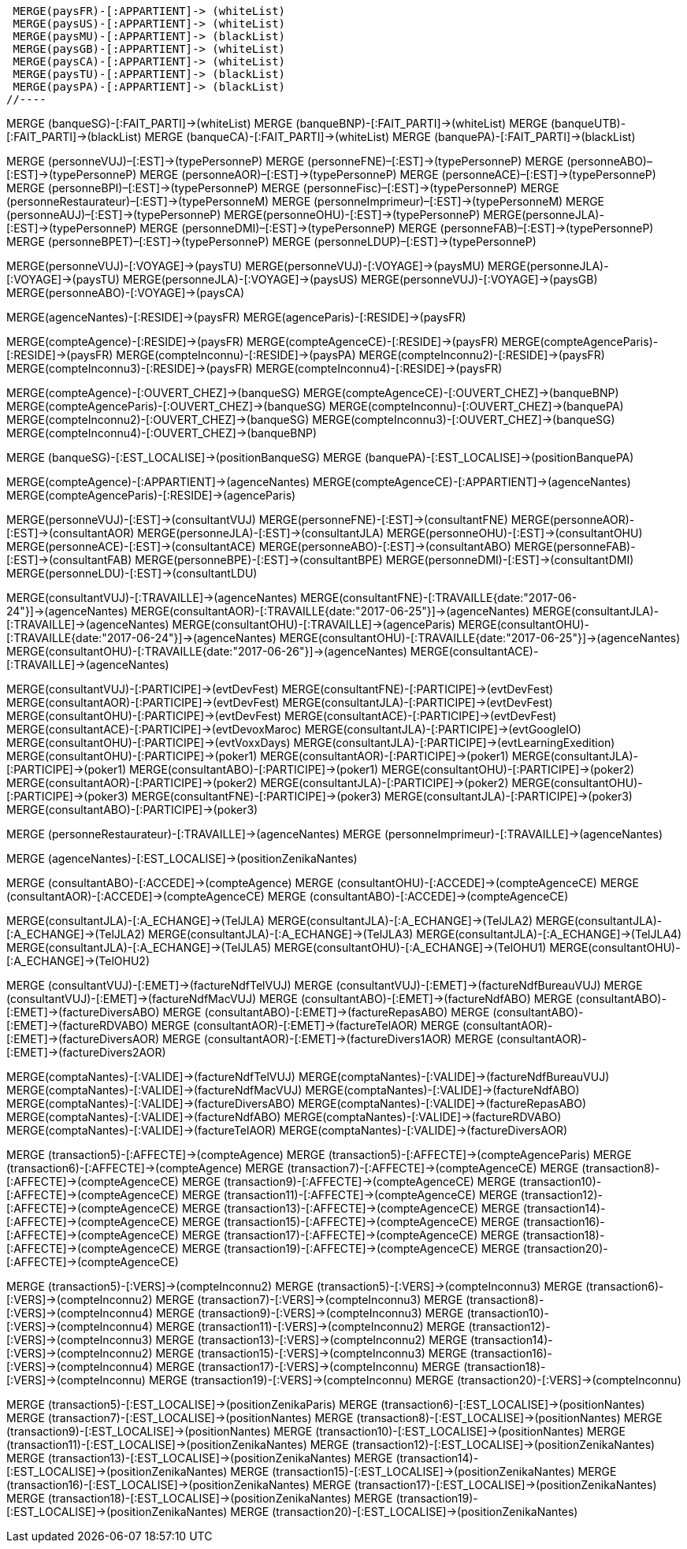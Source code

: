 //.Creation de la relation *pays/blackList*
//----
 MERGE(paysFR)-[:APPARTIENT]-> (whiteList)
 MERGE(paysUS)-[:APPARTIENT]-> (whiteList)
 MERGE(paysMU)-[:APPARTIENT]-> (blackList)
 MERGE(paysGB)-[:APPARTIENT]-> (whiteList)
 MERGE(paysCA)-[:APPARTIENT]-> (whiteList)
 MERGE(paysTU)-[:APPARTIENT]-> (blackList)
 MERGE(paysPA)-[:APPARTIENT]-> (blackList)
//----

//.Creation de la relation *banque/blackList*
//----
MERGE (banqueSG)-[:FAIT_PARTI]->(whiteList)
MERGE (banqueBNP)-[:FAIT_PARTI]->(whiteList)
MERGE (banqueUTB)-[:FAIT_PARTI]->(blackList)
MERGE (banqueCA)-[:FAIT_PARTI]->(whiteList)
MERGE (banquePA)-[:FAIT_PARTI]->(blackList)
//----

//.Creation de la relation *personne/type de personne*
//----
MERGE (personneVUJ)–[:EST]->(typePersonneP)
MERGE (personneFNE)–[:EST]->(typePersonneP)
MERGE (personneABO)–[:EST]->(typePersonneP)
MERGE (personneAOR)–[:EST]->(typePersonneP)
MERGE (personneACE)–[:EST]->(typePersonneP)
MERGE (personneBPI)–[:EST]->(typePersonneP)
MERGE (personneFisc)–[:EST]->(typePersonneP)
MERGE (personneRestaurateur)–[:EST]->(typePersonneM)
MERGE (personneImprimeur)–[:EST]->(typePersonneM)
MERGE (personneAUJ)–[:EST]->(typePersonneP)
MERGE(personneOHU)-[:EST]->(typePersonneP)
MERGE(personneJLA)-[:EST]->(typePersonneP)
MERGE (personneDMI)–[:EST]->(typePersonneP)
MERGE (personneFAB)–[:EST]->(typePersonneP)
MERGE (personneBPET)–[:EST]->(typePersonneP)
MERGE (personneLDUP)–[:EST]->(typePersonneP)
//----


//.Creation de la relation *personne/pays*
//----
MERGE(personneVUJ)-[:VOYAGE]->(paysTU)
MERGE(personneVUJ)-[:VOYAGE]->(paysMU)
MERGE(personneJLA)-[:VOYAGE]->(paysTU)
MERGE(personneJLA)-[:VOYAGE]->(paysUS)
//MERGE(personneJLA)-[:VOYAGE]->(paysPA)
MERGE(personneVUJ)-[:VOYAGE]->(paysGB)
MERGE(personneABO)-[:VOYAGE]->(paysCA)
//----

//.Creation de la relation *agence/pays*
//----
MERGE(agenceNantes)-[:RESIDE]->(paysFR)
MERGE(agenceParis)-[:RESIDE]->(paysFR)
//----

//.Creation de la relation *compte/pays*
//----
MERGE(compteAgence)-[:RESIDE]->(paysFR)
MERGE(compteAgenceCE)-[:RESIDE]->(paysFR)
MERGE(compteAgenceParis)-[:RESIDE]->(paysFR)
MERGE(compteInconnu)-[:RESIDE]->(paysPA)
MERGE(compteInconnu2)-[:RESIDE]->(paysFR)
MERGE(compteInconnu3)-[:RESIDE]->(paysFR)
MERGE(compteInconnu4)-[:RESIDE]->(paysFR)
//MERGE(compteFNE)-[:RESIDE]->(paysFR)
//MERGE(compteVUJ)-[:RESIDE]->(paysFR)
//MERGE(compteABO)-[:RESIDE]->(paysFR)
//MERGE(compteACE)-[:RESIDE]->(paysFR)
//MERGE(compteAOR)-[:RESIDE]->(paysFR)
//----

// Creation de la relation 'compte/banque'
MERGE(compteAgence)-[:OUVERT_CHEZ]->(banqueSG)
MERGE(compteAgenceCE)-[:OUVERT_CHEZ]->(banqueBNP)
MERGE(compteAgenceParis)-[:OUVERT_CHEZ]->(banqueSG)
MERGE(compteInconnu)-[:OUVERT_CHEZ]->(banquePA)
MERGE(compteInconnu2)-[:OUVERT_CHEZ]->(banqueSG)
MERGE(compteInconnu3)-[:OUVERT_CHEZ]->(banqueSG)
MERGE(compteInconnu4)-[:OUVERT_CHEZ]->(banqueBNP)


// Creation de la relation 'banque/position'
MERGE (banqueSG)-[:EST_LOCALISE]->(positionBanqueSG)
MERGE (banquePA)-[:EST_LOCALISE]->(positionBanquePA)


//.Creation de la relation *compte/personne*
//----
MERGE(compteAgence)-[:APPARTIENT]->(agenceNantes)
MERGE(compteAgenceCE)-[:APPARTIENT]->(agenceNantes)
MERGE(compteAgenceParis)-[:RESIDE]->(agenceParis)
//MERGE(compteFNE)-[:APPARTIENT]->(personneFNE)
//MERGE(compteVUJ)-[:APPARTIENT]->(personneVUJ)
//MERGE(compteABO)-[:APPARTIENT]->(personneABO)
//MERGE(compteACE)-[:APPARTIENT]->(personneACE)
//MERGE(compteAOR)-[:APPARTIENT]->(personneAOR)
//----

//.Creation de la relation *consultant/personne*
//----
MERGE(personneVUJ)-[:EST]->(consultantVUJ)
MERGE(personneFNE)-[:EST]->(consultantFNE)
MERGE(personneAOR)-[:EST]->(consultantAOR)
MERGE(personneJLA)-[:EST]->(consultantJLA)
MERGE(personneOHU)-[:EST]->(consultantOHU)
MERGE(personneACE)-[:EST]->(consultantACE)
MERGE(personneABO)-[:EST]->(consultantABO)
MERGE(personneFAB)-[:EST]->(consultantFAB)
MERGE(personneBPE)-[:EST]->(consultantBPE)
MERGE(personneDMI)-[:EST]->(consultantDMI)
MERGE(personneLDU)-[:EST]->(consultantLDU)
//----

//.Creation de la relation *consultant/agence*
//----
MERGE(consultantVUJ)-[:TRAVAILLE]->(agenceNantes)
MERGE(consultantFNE)-[:TRAVAILLE{date:"2017-06-24"}]->(agenceNantes)
MERGE(consultantAOR)-[:TRAVAILLE{date:"2017-06-25"}]->(agenceNantes)
MERGE(consultantJLA)-[:TRAVAILLE]->(agenceNantes)
MERGE(consultantOHU)-[:TRAVAILLE]->(agenceParis)
MERGE(consultantOHU)-[:TRAVAILLE{date:"2017-06-24"}]->(agenceNantes)
MERGE(consultantOHU)-[:TRAVAILLE{date:"2017-06-25"}]->(agenceNantes)
MERGE(consultantOHU)-[:TRAVAILLE{date:"2017-06-26"}]->(agenceNantes)
MERGE(consultantACE)-[:TRAVAILLE]->(agenceNantes)
//----

//.Creation de la relation *consultant/evenement*
//----
MERGE(consultantVUJ)-[:PARTICIPE]->(evtDevFest)
MERGE(consultantFNE)-[:PARTICIPE]->(evtDevFest)
MERGE(consultantAOR)-[:PARTICIPE]->(evtDevFest)
MERGE(consultantJLA)-[:PARTICIPE]->(evtDevFest)
MERGE(consultantOHU)-[:PARTICIPE]->(evtDevFest)
MERGE(consultantACE)-[:PARTICIPE]->(evtDevFest)
MERGE(consultantACE)-[:PARTICIPE]->(evtDevoxMaroc)
MERGE(consultantJLA)-[:PARTICIPE]->(evtGoogleIO)
MERGE(consultantOHU)-[:PARTICIPE]->(evtVoxxDays)
MERGE(consultantJLA)-[:PARTICIPE]->(evtLearningExedition)
MERGE(consultantOHU)-[:PARTICIPE]->(poker1)
MERGE(consultantAOR)-[:PARTICIPE]->(poker1)
MERGE(consultantJLA)-[:PARTICIPE]->(poker1)
MERGE(consultantABO)-[:PARTICIPE]->(poker1)
MERGE(consultantOHU)-[:PARTICIPE]->(poker2)
MERGE(consultantAOR)-[:PARTICIPE]->(poker2)
MERGE(consultantJLA)-[:PARTICIPE]->(poker2)
MERGE(consultantOHU)-[:PARTICIPE]->(poker3)
MERGE(consultantFNE)-[:PARTICIPE]->(poker3)
MERGE(consultantJLA)-[:PARTICIPE]->(poker3)
MERGE(consultantABO)-[:PARTICIPE]->(poker3)
//----

//.Creation de la relation *personne/agence*
//----
MERGE (personneRestaurateur)-[:TRAVAILLE]->(agenceNantes)
MERGE (personneImprimeur)-[:TRAVAILLE]->(agenceNantes)
//----

// Relation agence/position
MERGE (agenceNantes)-[:EST_LOCALISE]->(positionZenikaNantes)

//.Creation de la relation *consultant/compte*
//----
MERGE (consultantABO)-[:ACCEDE]->(compteAgence)
MERGE (consultantOHU)-[:ACCEDE]->(compteAgenceCE)
MERGE (consultantAOR)-[:ACCEDE]->(compteAgenceCE)
MERGE (consultantABO)-[:ACCEDE]->(compteAgenceCE)
//----

//.Creation de la relation *consultant/echange*
//----
MERGE(consultantJLA)-[:A_ECHANGE]->(TelJLA)
MERGE(consultantJLA)-[:A_ECHANGE]->(TelJLA2)
MERGE(consultantJLA)-[:A_ECHANGE]->(TelJLA2)
MERGE(consultantJLA)-[:A_ECHANGE]->(TelJLA3)
MERGE(consultantJLA)-[:A_ECHANGE]->(TelJLA4)
MERGE(consultantJLA)-[:A_ECHANGE]->(TelJLA5)
MERGE(consultantOHU)-[:A_ECHANGE]->(TelOHU1)
MERGE(consultantOHU)-[:A_ECHANGE]->(TelOHU2)
//----

//.Creation de la relation *consultantZ/Facture*
//----
MERGE (consultantVUJ)-[:EMET]->(factureNdfTelVUJ)
MERGE (consultantVUJ)-[:EMET]->(factureNdfBureauVUJ)
MERGE (consultantVUJ)-[:EMET]->(factureNdfMacVUJ)
MERGE (consultantABO)-[:EMET]->(factureNdfABO)
MERGE (consultantABO)-[:EMET]->(factureDiversABO)
MERGE (consultantABO)-[:EMET]->(factureRepasABO)
MERGE (consultantABO)-[:EMET]->(factureRDVABO)
MERGE (consultantAOR)-[:EMET]->(factureTelAOR)
MERGE (consultantAOR)-[:EMET]->(factureDiversAOR)
MERGE (consultantAOR)-[:EMET]->(factureDivers1AOR)
MERGE (consultantAOR)-[:EMET]->(factureDivers2AOR)
//----

//.Creation de la relation *Compta/Facture*
//----
MERGE(comptaNantes)-[:VALIDE]->(factureNdfTelVUJ)
MERGE(comptaNantes)-[:VALIDE]->(factureNdfBureauVUJ)
MERGE(comptaNantes)-[:VALIDE]->(factureNdfMacVUJ)
MERGE(comptaNantes)-[:VALIDE]->(factureNdfABO)
MERGE(comptaNantes)-[:VALIDE]->(factureDiversABO)
MERGE(comptaNantes)-[:VALIDE]->(factureRepasABO)
MERGE(comptaNantes)-[:VALIDE]->(factureNdfABO)
MERGE(comptaNantes)-[:VALIDE]->(factureRDVABO)
MERGE(comptaNantes)-[:VALIDE]->(factureTelAOR)
MERGE(comptaNantes)-[:VALIDE]->(factureDiversAOR)
//----

//.Creation de la realtion *transaction/Compte*
//----
MERGE (transaction5)-[:AFFECTE]->(compteAgence)
MERGE (transaction5)-[:AFFECTE]->(compteAgenceParis)
MERGE (transaction6)-[:AFFECTE]->(compteAgence)
MERGE (transaction7)-[:AFFECTE]->(compteAgenceCE)
MERGE (transaction8)-[:AFFECTE]->(compteAgenceCE)
MERGE (transaction9)-[:AFFECTE]->(compteAgenceCE)
MERGE (transaction10)-[:AFFECTE]->(compteAgenceCE)
MERGE (transaction11)-[:AFFECTE]->(compteAgenceCE)
MERGE (transaction12)-[:AFFECTE]->(compteAgenceCE)
MERGE (transaction13)-[:AFFECTE]->(compteAgenceCE)
MERGE (transaction14)-[:AFFECTE]->(compteAgenceCE)
MERGE (transaction15)-[:AFFECTE]->(compteAgenceCE)
MERGE (transaction16)-[:AFFECTE]->(compteAgenceCE)
MERGE (transaction17)-[:AFFECTE]->(compteAgenceCE)
MERGE (transaction18)-[:AFFECTE]->(compteAgenceCE)
MERGE (transaction19)-[:AFFECTE]->(compteAgenceCE)
MERGE (transaction20)-[:AFFECTE]->(compteAgenceCE)
//----

//.Creation de la relation *transaction vers Compte destinataire*
//----
MERGE (transaction5)-[:VERS]->(compteInconnu2)
MERGE (transaction5)-[:VERS]->(compteInconnu3)
MERGE (transaction6)-[:VERS]->(compteInconnu2)
MERGE (transaction7)-[:VERS]->(compteInconnu3)
MERGE (transaction8)-[:VERS]->(compteInconnu4)
MERGE (transaction9)-[:VERS]->(compteInconnu3)
MERGE (transaction10)-[:VERS]->(compteInconnu4)
MERGE (transaction11)-[:VERS]->(compteInconnu2)
MERGE (transaction12)-[:VERS]->(compteInconnu3)
MERGE (transaction13)-[:VERS]->(compteInconnu2)
MERGE (transaction14)-[:VERS]->(compteInconnu2)
MERGE (transaction15)-[:VERS]->(compteInconnu3)
MERGE (transaction16)-[:VERS]->(compteInconnu4)
MERGE (transaction17)-[:VERS]->(compteInconnu)
MERGE (transaction18)-[:VERS]->(compteInconnu)
MERGE (transaction19)-[:VERS]->(compteInconnu)
MERGE (transaction20)-[:VERS]->(compteInconnu)
//----

//.Creation relation *transactions/position*
//----
MERGE (transaction5)-[:EST_LOCALISE]->(positionZenikaParis)
MERGE (transaction6)-[:EST_LOCALISE]->(positionNantes)
MERGE (transaction7)-[:EST_LOCALISE]->(positionNantes)
MERGE (transaction8)-[:EST_LOCALISE]->(positionNantes)
MERGE (transaction9)-[:EST_LOCALISE]->(positionNantes)
MERGE (transaction10)-[:EST_LOCALISE]->(positionNantes)
MERGE (transaction11)-[:EST_LOCALISE]->(positionZenikaNantes)
MERGE (transaction12)-[:EST_LOCALISE]->(positionZenikaNantes)
MERGE (transaction13)-[:EST_LOCALISE]->(positionZenikaNantes)
MERGE (transaction14)-[:EST_LOCALISE]->(positionZenikaNantes)
MERGE (transaction15)-[:EST_LOCALISE]->(positionZenikaNantes)
MERGE (transaction16)-[:EST_LOCALISE]->(positionZenikaNantes)
MERGE (transaction17)-[:EST_LOCALISE]->(positionZenikaNantes)
MERGE (transaction18)-[:EST_LOCALISE]->(positionZenikaNantes)
MERGE (transaction19)-[:EST_LOCALISE]->(positionZenikaNantes)
MERGE (transaction20)-[:EST_LOCALISE]->(positionZenikaNantes)
//----

